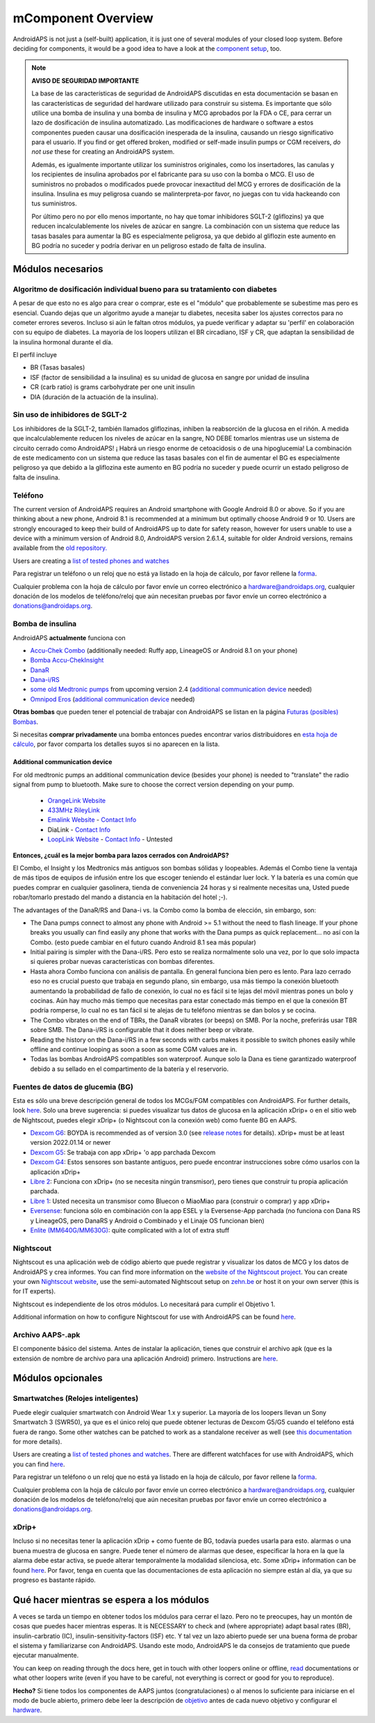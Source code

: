 mComponent Overview 
**************************************************
AndroidAPS is not just a (self-built) application, it is just one of several modules of your closed loop system. Before deciding for components, it would be a good idea to have a look at the `component setup <../index.html#component-setup>`_, too.
   
.. imagen:: ../images/modules.png
  :alt: Components overview

.. note:: 
   **AVISO DE SEGURIDAD IMPORTANTE**

   La base de las características de seguridad de AndroidAPS discutidas en esta documentación se basan en las características de seguridad del hardware utilizado para construir su sistema. Es importante que sólo utilice una bomba de insulina y una bomba de insulina y MCG aprobados por la FDA o CE, para cerrar un lazo de dosificación de insulina automatizado. Las modificaciones de hardware o software a estos componentes pueden causar una dosificación inesperada de la insulina, causando un riesgo significativo para el usuario. If you find or get offered broken, modified or self-made insulin pumps or CGM receivers, *do not use* these for creating an AndroidAPS system.

   Además, es igualmente importante utilizar los suministros originales, como los insertadores, las canulas y los recipientes de insulina aprobados por el fabricante para su uso con la bomba o MCG. El uso de suministros no probados o modificados puede provocar inexactitud del MCG y errores de dosificación de la insulina. Insulina es muy peligrosa cuando se malinterpreta-por favor, no juegas con tu vida hackeando con tus suministros.
   
   Por último pero no por ello menos importante, no hay que tomar inhibidores SGLT-2 (gliflozins) ya que reducen incalculablemente los niveles de azúcar en sangre.  La combinación con un sistema que reduce las tasas basales para aumentar la BG es especialmente peligrosa, ya que debido al gliflozin este aumento en BG podría no suceder y podría derivar en un peligroso estado de falta de insulina.

Módulos necesarios
==================================================
Algoritmo de dosificación individual bueno para su tratamiento con diabetes
----------------------------------------------------------
A pesar de que esto no es algo para crear o comprar, este es el "módulo" que probablemente se subestime mas pero es esencial. Cuando dejas que un algoritmo ayude a manejar tu diabetes, necesita saber los ajustes correctos para no cometer errores severos.
Incluso si aún le faltan otros módulos, ya puede verificar y adaptar su 'perfil' en colaboración con su equipo de diabetes. 
La mayoría de los loopers utilizan el BR circadiano, ISF y CR, que adaptan la sensibilidad de la insulina hormonal durante el día.

El perfil incluye

* BR (Tasas basales)
* ISF (factor de sensibilidad a la insulina) es su unidad de glucosa en sangre por unidad de insulina
* CR (carb ratio) is grams carbohydrate per one unit insulin
* DIA (duración de la actuación de la insulina).

Sin uso de inhibidores de SGLT-2
--------------------------------------------------
Los inhibidores de la SGLT-2, también llamados gliflozinas, inhiben la reabsorción de la glucosa en el riñón. A medida que incalculablemente reducen los niveles de azúcar en la sangre, NO DEBE tomarlos mientras use un sistema de circuito cerrado como AndroidAPS! ¡ Habrá un riesgo enorme de cetoacidosis o de una hipoglucemia! La combinación de este medicamento con un sistema que reduce las tasas basales con el fin de aumentar el BG es especialmente peligroso ya que debido a la gliflozina este aumento en BG podría no suceder y puede ocurrir un estado peligroso de falta de insulina.

Teléfono
--------------------------------------------------
The current version of AndroidAPS requires an Android smartphone with Google Android 8.0 or above. So if you are thinking about a new phone, Android 8.1 is recommended at a minimum but optimally choose Android 9 or 10.
Users are strongly encouraged to keep their build of AndroidAPS up to date for safety reason, however for users unable to use a device with a minimum version of Android 8.0, AndroidAPS version 2.6.1.4, suitable for older Android versions, remains available from the `old repository. <https://github.com/miloskozak/androidaps>`_

Users are creating a `list of tested phones and watches <https://docs.google.com/spreadsheets/d/1gZAsN6f0gv6tkgy9EBsYl0BQNhna0RDqA9QGycAqCQc/edit?usp=sharing>`_

Para registrar un teléfono o un reloj que no está ya listado en la hoja de cálculo, por favor rellene la `forma <https://docs.google.com/forms/d/e/1FAIpQLScvmuqLTZ7MizuFBoTyVCZXuDb__jnQawEvMYtnnT9RGY6QUw/viewform>`_.

Cualquier problema con la hoja de cálculo por favor envíe un correo electrónico a `hardware@androidaps.org <mailto:hardware@androidaps.org>`_, cualquier donación de los modelos de teléfono/reloj que aún necesitan pruebas por favor envíe un correo electrónico a `donations@androidaps.org <mailto:hardware@androidaps.org>`_.

Bomba de insulina
--------------------------------------------------
AndroidAPS **actualmente** funciona con 

- `Accu-Chek Combo <../Configuration/Accu-Chek-Combo-Pump.html>`_ (additionally needed: Ruffy app, LineageOS or Android 8.1 on your phone)
- `Bomba Accu-ChekInsight <../Configuration/Accu-Chek-Insight-Pump.md>`_ 
- `DanaR <../Configuration/DanaR-Insulin-Pump.html>`_ 
- `Dana-i/RS <../Configuration/DanaRS-Insulin-Pump.html>`_
- `some old Medtronic pumps <../Configuration/MedtronicPump.html>`_ from upcoming version 2.4 (`additional communication device <../Module/module.html#additional-communication-device>`__ needed)
- `Omnipod Eros <../Configuration/OmnipodEros.html>`_ (`additional communication device <../Module/module.html#additional-communication-device>`__ needed)

**Otras bombas** que pueden tener el potencial de trabajar con AndroidAPS se listan en la página `Futuras (posibles) Bombas <../Getting-Started/Future-possible-Pump-Drivers.html>`_.

Si necesitas **comprar privadamente** una bomba entonces puedes encontrar varios distribuidores en `esta hoja de cálculo <https://drive.google.com/open?id=1CRfmmjA-0h_9nkRViP3J9FyflT9eu-a8HeMrhrKzKz0>`_, por favor comparta los detalles suyos si no aparecen en la lista.

Additional communication device
~~~~~~~~~~~~~~~~~~~~~~~~~~~~~~~~~~~~~~~~~~~~~~~~~~
For old medtronic pumps an additional communication device (besides your phone) is needed to "translate" the radio signal from pump to bluetooth. Make sure to choose the correct version depending on your pump.

   -  |OrangeLink|  `OrangeLink Website <https://getrileylink.org/product/orangelink>`_    
   -  |RileyLink| `433MHz RileyLink <https://getrileylink.org/product/rileylink433>`__
   -  |EmaLink|  `Emalink Website <https://github.com/sks01/EmaLink>`__ - `Contact Info <mailto:getemalink@gmail.com>`__  
   -  |DiaLink|  DiaLink - `Contact Info <mailto:Boshetyn@ukr.net>`__     
   -  |LoopLink|  `LoopLink Website <https://www.getlooplink.org/>`__ - `Contact Info <https://jameswedding.substack.com/>`__ - Untested

**Entonces, ¿cuál es la mejor bomba para lazos cerrados con AndroidAPS?**

El Combo, el Insight y los Medtronics más antiguos son bombas sólidas y loopeables. Además el Combo tiene la ventaja de más tipos de equipos de infusión entre los que escoger teniendo el estándar luer lock. Y la batería es una común que puedes comprar en cualquier gasolinera, tienda de conveniencia 24 horas y si realmente necesitas una, Usted puede robar/tomarlo prestado del mando a distancia en la habitación del hotel ;-).

The advantages of the DanaR/RS and Dana-i vs. la Combo como la bomba de elección, sin embargo, son:

- The Dana pumps connect to almost any phone with Android >= 5.1 without the need to flash lineage. If your phone breaks you usually can find easily any phone that works with the Dana pumps as quick replacement... no así con la Combo. (esto puede cambiar en el futuro cuando Android 8.1 sea más popular)
- Initial pairing is simpler with the Dana-i/RS. Pero esto se realiza normalmente solo una vez, por lo que solo impacta si quieres probar nuevas características con bombas diferentes.
- Hasta ahora Combo funciona con análisis de pantalla. En general funciona bien pero es lento. Para lazo cerrado eso no es crucial puesto que trabaja en segundo plano, sin embargo, usa más tiempo la conexión bluetooth aumentando la probabilidad de fallo de conexión, lo cual no es fácil si te lejas del móvil mientras pones un bolo y cocinas. Aún hay mucho más tiempo que necesitas para estar conectado más tiempo en el que la conexión BT podría romperse, lo cual no es tan fácil si te alejas de tu teléfono mientras se dan bolos y se cocina. 
- The Combo vibrates on the end of TBRs, the DanaR vibrates (or beeps) on SMB. Por la noche, preferirás usar TBR sobre SMB.  The Dana-i/RS is configurable that it does neither beep or vibrate.
- Reading the history on the Dana-i/RS in a few seconds with carbs makes it possible to switch phones easily while offline and continue looping as soon a soon as some CGM values are in.
- Todas las bombas AndroidAPS compatibles son waterproof. Aunque solo la Dana es tiene garantizado waterproof debido a su sellado en el compartimento de la batería y el reservorio. 

Fuentes de datos de glucemia (BG)
--------------------------------------------------
Esta es sólo una breve descripción general de todos los MCGs/FGM compatibles con AndroidAPS. For further details, look `here <../Configuration/BG-Source.html>`_. Solo una breve sugerencia: si puedes visualizar tus datos de glucosa en la aplicación xDrip+ o en el sitio web de Nightscout, puedes elegir xDrip+ (o Nightscout con la conexión web) como fuente BG en AAPS.

* `Dexcom G6 <../Hardware/DexcomG6.html>`_: BOYDA is recommended as of version 3.0 (see `release notes <../Installing-AndroidAPS/Releasenotes.html#important-hints>`_ for details). xDrip+ must be at least version 2022.01.14 or newer
* `Dexcom G5 <../Hardware/DexcomG5.html>`_: Se trabaja con app xDrip+ 'o app parchada Dexcom
* `Dexcom G4 <../Hardware/DexcomG4.html>`_: Estos sensores son bastante antiguos, pero puede encontrar instrucciones sobre cómo usarlos con la aplicación xDrip+
* `Libre 2 <../Hardware/Libre2.html>`_: Funciona con xDrip+ (no se necesita ningún transmisor), pero tienes que construir tu propia aplicación parchada.
* `Libre 1 <../Hardware/Libre1.html>`_: Usted necesita un transmisor como Bluecon o MiaoMiao para (construir o comprar) y app xDrip+
* `Eversense <../Hardware/Eversense.html>`_: funciona sólo en combinación con la app ESEL y la Eversense-App parchada (no funciona con Dana RS y LineageOS, pero DanaRS y Android o Combinado y el Linaje OS funcionan bien)
* `Enlite (MM640G/MM630G) <../Hardware/MM640g.html>`_: quite complicated with a lot of extra stuff


Nightscout
--------------------------------------------------
Nightscout es una aplicación web de código abierto que puede registrar y visualizar los datos de MCG y los datos de AndroidAPS y crea informes. You can find more information on the `website of the Nightscout project <http://nightscout.github.io/>`_. You can create your own `Nightscout website <https://nightscout.github.io/nightscout/new_user/>`_, use the semi-automated Nightscout setup on `zehn.be <https://ns.10be.de/en/index.html>`_ or host it on your own server (this is for IT experts).

Nightscout es independiente de los otros módulos. Lo necesitará para cumplir el Objetivo 1.

Additional information on how to configure Nightscout for use with AndroidAPS can be found `here <../Installing-AndroidAPS/Nightscout.html>`__.

Archivo AAPS-.apk
--------------------------------------------------
El componente básico del sistema. Antes de instalar la aplicación, tienes que construir el archivo apk (que es la extensión de nombre de archivo para una aplicación Android) primero. Instructions are  `here <../Installing-AndroidAPS/Building-APK.html>`__.  

Módulos opcionales
==================================================
Smartwatches (Relojes inteligentes)
--------------------------------------------------
Puede elegir cualquier smartwatch con Android Wear 1.x y superior. La mayoría de los loopers llevan un Sony Smartwatch 3 (SWR50), ya que es el único reloj que puede obtener lecturas de Dexcom G5/G5 cuando el teléfono está fuera de rango. Some other watches can be patched to work as a standalone receiver as well (see `this documentation <https://github.com/NightscoutFoundation/xDrip/wiki/Patching-Android-Wear-devices-for-use-with-the-G5>`_ for more details).

Users are creating a `list of tested phones and watches <https://docs.google.com/spreadsheets/d/1gZAsN6f0gv6tkgy9EBsYl0BQNhna0RDqA9QGycAqCQc/edit?usp=sharing>`_. There are different watchfaces for use with AndroidAPS, which you can find `here <../Configuration/Watchfaces.html>`__.

Para registrar un teléfono o un reloj que no está ya listado en la hoja de cálculo, por favor rellene la `forma <https://docs.google.com/forms/d/e/1FAIpQLScvmuqLTZ7MizuFBoTyVCZXuDb__jnQawEvMYtnnT9RGY6QUw/viewform>`_.

Cualquier problema con la hoja de cálculo por favor envíe un correo electrónico a `hardware@androidaps.org <mailto:hardware@androidaps.org>`_, cualquier donación de los modelos de teléfono/reloj que aún necesitan pruebas por favor envíe un correo electrónico a `donations@androidaps.org <mailto:hardware@androidaps.org>`_.

xDrip+
--------------------------------------------------
Incluso si no necesitas tener la aplicación xDrip + como fuente de BG, todavía puedes usarla para esto. alarmas o una buena muestra de glucosa en sangre. Puede tener el número de alarmas que desee, especificar la hora en la que la alarma debe estar activa, se puede alterar temporalmente la modalidad silenciosa, etc. Some xDrip+ information can be found `here <../Configuration/xdrip.html>`__. Por favor, tenga en cuenta que las documentaciones de esta aplicación no siempre están al día, ya que su progreso es bastante rápido.
  
Qué hacer mientras se espera a los módulos
==================================================
A veces se tarda un tiempo en obtener todos los módulos para cerrar el lazo. Pero no te preocupes, hay un montón de cosas que puedes hacer mientras esperas. It is NECESSARY to check and (where appropriate) adapt basal rates (BR), insulin-carbratio (IC), insulin-sensitivity-factors (ISF) etc. Y tal vez un lazo abierto puede ser una buena forma de probar el sistema y familiarizarse con AndroidAPS. Usando este modo, AndroidAPS le da consejos de tratamiento que puede ejecutar manualmente.

You can keep on reading through the docs here, get in touch with other loopers online or offline, `read <../Where-To-Go-For-Help/Background-reading.html>`_ documentations or what other loopers write (even if you have to be careful, not everything is correct or good for you to reproduce).

**Hecho?**
Si tiene todos los componentes de AAPS juntos (congratulaciones) o al menos lo suficiente para iniciarse en el modo de bucle abierto, primero debe leer la descripción de `objetivo <../Usage/Objectives.html>`_ antes de cada nuevo objetivo y configurar el `hardware <../index.html#component-setup>`_.

..
	Image aliases resource for referencing images by name with more positioning flexibility


..
	Hardware and Software Requirements
.. |EmaLink|				image:: ../images/omnipod/EmaLink.png
.. |LoopLink|				image:: ../images/omnipod/LoopLink.png
.. |OrangeLink|			image:: ../images/omnipod/OrangeLink.png		
.. |RileyLink|				image:: ../images/omnipod/RileyLink.png
.. |DiaLink|		      image:: ../images/omnipod/DiaLink.png
